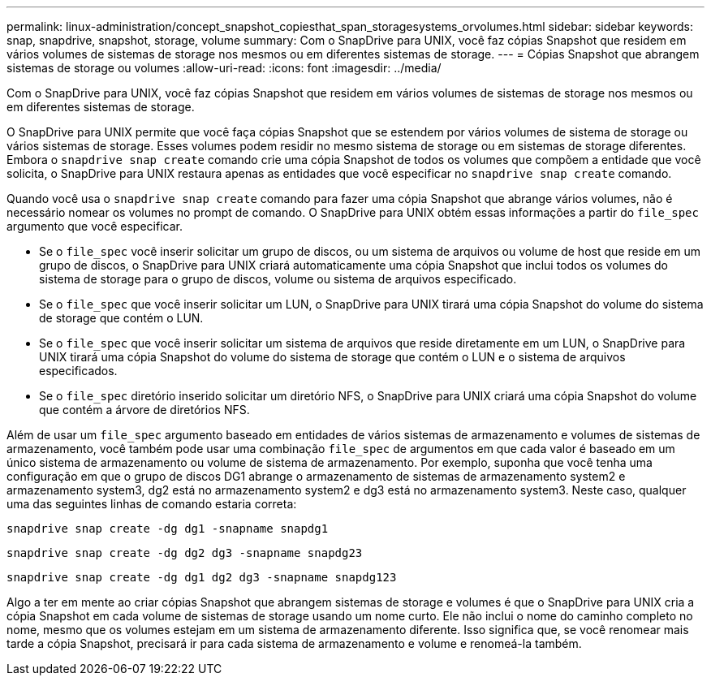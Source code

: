 ---
permalink: linux-administration/concept_snapshot_copiesthat_span_storagesystems_orvolumes.html 
sidebar: sidebar 
keywords: snap, snapdrive, snapshot, storage, volume 
summary: Com o SnapDrive para UNIX, você faz cópias Snapshot que residem em vários volumes de sistemas de storage nos mesmos ou em diferentes sistemas de storage. 
---
= Cópias Snapshot que abrangem sistemas de storage ou volumes
:allow-uri-read: 
:icons: font
:imagesdir: ../media/


[role="lead"]
Com o SnapDrive para UNIX, você faz cópias Snapshot que residem em vários volumes de sistemas de storage nos mesmos ou em diferentes sistemas de storage.

O SnapDrive para UNIX permite que você faça cópias Snapshot que se estendem por vários volumes de sistema de storage ou vários sistemas de storage. Esses volumes podem residir no mesmo sistema de storage ou em sistemas de storage diferentes. Embora o `snapdrive snap create` comando crie uma cópia Snapshot de todos os volumes que compõem a entidade que você solicita, o SnapDrive para UNIX restaura apenas as entidades que você especificar no `snapdrive snap create` comando.

Quando você usa o `snapdrive snap create` comando para fazer uma cópia Snapshot que abrange vários volumes, não é necessário nomear os volumes no prompt de comando. O SnapDrive para UNIX obtém essas informações a partir do `file_spec` argumento que você especificar.

* Se o `file_spec` você inserir solicitar um grupo de discos, ou um sistema de arquivos ou volume de host que reside em um grupo de discos, o SnapDrive para UNIX criará automaticamente uma cópia Snapshot que inclui todos os volumes do sistema de storage para o grupo de discos, volume ou sistema de arquivos especificado.
* Se o `file_spec` que você inserir solicitar um LUN, o SnapDrive para UNIX tirará uma cópia Snapshot do volume do sistema de storage que contém o LUN.
* Se o `file_spec` que você inserir solicitar um sistema de arquivos que reside diretamente em um LUN, o SnapDrive para UNIX tirará uma cópia Snapshot do volume do sistema de storage que contém o LUN e o sistema de arquivos especificados.
* Se o `file_spec` diretório inserido solicitar um diretório NFS, o SnapDrive para UNIX criará uma cópia Snapshot do volume que contém a árvore de diretórios NFS.


Além de usar um `file_spec` argumento baseado em entidades de vários sistemas de armazenamento e volumes de sistemas de armazenamento, você também pode usar uma combinação `file_spec` de argumentos em que cada valor é baseado em um único sistema de armazenamento ou volume de sistema de armazenamento. Por exemplo, suponha que você tenha uma configuração em que o grupo de discos DG1 abrange o armazenamento de sistemas de armazenamento system2 e armazenamento system3, dg2 está no armazenamento system2 e dg3 está no armazenamento system3. Neste caso, qualquer uma das seguintes linhas de comando estaria correta:

`snapdrive snap create -dg dg1 -snapname snapdg1`

`snapdrive snap create -dg dg2 dg3 -snapname snapdg23`

`snapdrive snap create -dg dg1 dg2 dg3 -snapname snapdg123`

Algo a ter em mente ao criar cópias Snapshot que abrangem sistemas de storage e volumes é que o SnapDrive para UNIX cria a cópia Snapshot em cada volume de sistemas de storage usando um nome curto. Ele não inclui o nome do caminho completo no nome, mesmo que os volumes estejam em um sistema de armazenamento diferente. Isso significa que, se você renomear mais tarde a cópia Snapshot, precisará ir para cada sistema de armazenamento e volume e renomeá-la também.
